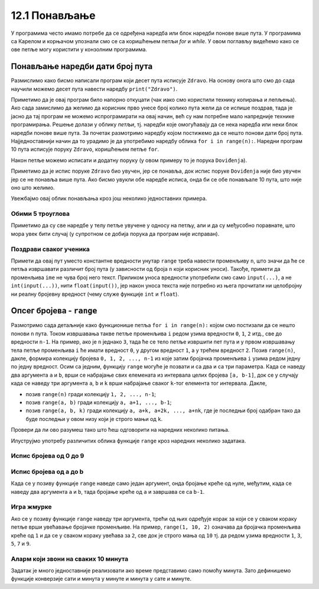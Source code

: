 12.1 Понављање
##############

У програмима често имамо потребе да се одређена наредба или блок
наредби понове више пута. У програмима са Карелом и корњачом упознали
смо се са коришћењем петљи `for` и `while`. У овом поглављу видећемо
како се ове петље могу користити у конзолним програмима.


Понављање наредби дати број пута
--------------------------------

Размислимо како бисмо написали програм који десет пута исписује
``Zdravo``.  На основу онога што смо до сада научили можемо десет пута
навести наредбу ``print("Zdravo")``.

.. activecode:: здраво_десет_пута_1

   print("Zdravo")
   print("Zdravo")
   print("Zdravo")
   print("Zdravo")
   print("Zdravo")
   print("Zdravo")
   print("Zdravo")
   print("Zdravo")
   print("Zdravo")
   print("Zdravo")

Приметимо да је овај програм било напорно откуцати (чак иако смо
користили технику копирања и лепљења). Ако сада замислимо да желимо да
корисник прво унесе број колико пута жели да се испише поздрав, тада
је јасно да тај програм не можемо испрограмирати на овај начин, већ су
нам потребне мало напредније технике програмирања. Решење долази у
облику *петљи*, тј. наредби које омогућавају да се нека наредба или
неки блок наредби понове више пута. За почетак размотримо наредбу
којом постижемо да се нешто понови дати број пута. Најједноставнији
начин да то урадимо је да употребимо наредбу облика ``for i in
range(n):``. Наредни програм 10 пута исписује поруку ``Zdravo``,
коришћењем петље ``for``.

.. activecode:: здраво_десет_пута
		
   for i in range(10):        # ponovi 10 puta:
       print("Zdravo")        #    ispiši tekst "Zdravo"

Након петље можемо исписати и додатну поруку (у овом примеру то је
порука ``Doviđenja``).

.. activecode:: здраво_десет_пута_2
		
   for i in range(10):        # ponovi 10 puta:
       print("Zdravo")        #    ispiši tekst "Zdravo"
   print("Doviđenja")         # ispiši tekst "Doviđenja"

Приметимо да је испис поруке ``Zdravo`` био увучен, јер се понавља,
док испис поруке ``Doviđenja`` није био увучен јер се не понавља више
пута. Ако бисмо увукли обе наредбе исписа, онда би се обе понављале 10
пута, што није оно што желимо.

.. activecode:: здраво_десет_пута_3
		
   for i in range(10):        # ponovi 10 puta:
       print("Zdravo")        #    ispiši tekst "Zdravo"
       print("Doviđenja")     #    ispiši tekst "Doviđenja"

   
Увежбајмо овај облик понављања кроз још неколико једноставних примера.
      
Обими 5 троуглова
'''''''''''''''''
      
.. questionnote::

   Напиши програм који израчунава обиме пет једнакостраничних
   троуглова чије дужине страница корисник уноси.

.. activecode:: обими_пет_троуглова
		
   for i in range(5):                                # ponovi 5 puta:
       a = int(input("Unesi dužinu stranice:"))      #   učitaju dužinu stranice
       O = 0                                         #   izračunaj obim - ispravi ovaj red
       print(O)                                      #   ispiši obim

Приметимо да су све наредбе у телу петље увучене у односу на петљу,
али и да су међусобно поравнате, што мора увек бити случај (у
супротном се добија порука да програм није исправан).
      
Поздрави сваког ученика
'''''''''''''''''''''''
      
.. questionnote::

   Напиши програм који учитава неколико имена ученика и сваког
   појединачно поздравља. 

.. activecode:: поздрав_ученицима
   
   n = int(input("Unesi broj učenika: "))           # učitaj broj učenika n
   for ???:                                         # ponovi n puta: 
       ime = input("Kako se zoveš?")                #    unesi ime učenika - ispravi ovaj red
       print("Zdravo, ti se zoveš:", ime)           #    pozdravi učenika

Примети да овај пут уместо константне вредности унутар ``range`` треба
навести променљиву ``n``, што значи да ће се петља извршавати различит
број пута (у зависности од броја ``n`` који корисник уноси). Такође,
примети да променљива ``ime`` не чува број него текст. Приликом уноса
вредности употребили смо само ``input(...)``, а не
``int(input(...))``, нити ``float(input())``, јер након уноса текста
није потребно из њега прочитати ни целобројну ни реалну бројевну
вредност (чему служе функције ``int`` и ``float``).
      
Опсег бројева - ``range``
-------------------------

Размотримо сада детаљније како функционише петља ``for i in
range(n):`` којом смо постизали да се нешто понови ``n`` пута.  Током
извршавања такве петље променљива ``i`` редом узима вредности ``0``,
``1``, ``2`` итд., све до вредности ``n-1``. На пример, ако је ``n``
једнако ``3``, тада ће се тело петље извршити пет пута и у првом
извршавању тела петље променљива ``i`` ће имати вредност ``0``, у
другом вредност ``1``, а у трећем вредност ``2``. Позив ``range(n)``,
дакле, формира колекцију бројева ``0, 1, 2, ..., n-1`` из које затим
бројачка променљива ``i`` узима редом једну по једну вредност.  Осим
са једним, функцију ``range`` могуће је позвати и са два и са три
параметра. Када се наведу два аргумента ``a`` и ``b``, врши се
набрајање свих елемената из интервала целих бројева ``[a, b-1]``, док
се у случају када се наведу три аргумента ``a``, ``b`` и ``k`` врши
набрајање сваког ``k``-тог елемента тог интервала. Дакле,

- позив ``range(n)`` гради колекцију ``1, 2, ..., n-1``;
- позив ``range(a, b)`` гради колекцију ``a, a+1, ..., b-1``;
- позив ``range(a, b, k)`` гради колекцију ``a, a+k, a+2k, ...,
  a+nk``, где је последњи број одабран тако да буде последњи у овом
  низу који је строго мањи од ``k``.

Провери да ли ово разумеш тако што ћеш одговорити на наредних неколико
питања.
  
.. mchoice:: console__collections_quiz_range1_srp
   :answer_a: range(4)
   :answer_b: range(1, 4)
   :answer_c: range(3)
   :answer_d: range(1, 3)
   :correct: b
   :feedback_a: Покушај поново
   :feedback_b: Тачно
   :feedback_c: Покушај поново
   :feedback_d: Покушај поново

   Који опсег садржи вредности 1, 2, 3 ?

.. mchoice:: console__collections_quiz_range2_srp
   :answer_a: 5
   :answer_b: 6
   :answer_c: 9
   :answer_d: 10
   :correct: a
   :feedback_a: Тачно
   :feedback_b: Покушај поново
   :feedback_c: Покушај поново
   :feedback_d: Покушај поново

   Колико вредности садржи опсег ``range(1, 10, 2)`` ?
   
   
.. infonote::  

   О колекцијама података причаћемо детаљније у наредном поглављу. Нагласимо да је колекција
   ``range`` таква да се њени елементи не чувају истовремено у
   меморији, већ се током рада петље ``for`` гради један по један
   елемент ове колекције. У овом приручнику опсеге ћемо увек користити
   само у склопу петље ``for``.
  
Илуструјмо употребу различитих облика функције ``range`` кроз наредних
неколико задатака.

Испис бројева од 0 до 9
'''''''''''''''''''''''

.. questionnote::

   Употреби петљу да би се исписали бројеви од 0 до 9. 
	   
.. activecode:: бројеви_од_0_до_9
		
   for i in range(0):    # ispravi ovaj red
       print(i)


Испис бројева од a до b
'''''''''''''''''''''''

Када се у позиву функције ``range`` наведе само један аргумент, онда
бројање креће од нуле, међутим, када се наведу два аргумента ``a`` и
``b``, тада бројање креће од ``a`` и завршава се са ``b-1``.

.. questionnote::

   Напиши програм који учитава два броја ``a`` и ``b`` и затим
   исписује све бројеве од ``a`` до ``b`` (укључујући и њих).

.. activecode:: бројеви_од_a_до_b
		
   a = int(input("Odakle se broji: "))
   b = int(input("Dokle se broji: "))		
   for i in range(0, 0):    # ispravi ovaj red
       print(i)

Игра жмурке
'''''''''''

Ако се у позиву функције ``range`` наведу три аргумента, трећи од њих
одређује корак за који се у сваком кораку петље врши увећавање
бројачке променљиве. На пример, ``range(1, 10, 2)`` означава да
бројачка променљива креће од ``1`` и да се у сваком кораку увећава за
``2``, све док је строго мања од ``10`` тј. да редом узима вредности
``1``, ``3``, ``5``, ``7`` и ``9``.

.. questionnote::

   У игри жмурке деца броје 5, 10, 15, итд., до 100. Напиши програм
   који исписује баш те бројеве.
   
   
.. activecode:: жмурке

   for i in range(0, 100 + 1, 0):  # ispravi ovaj red
       print(i)
   print("Полазим!")

Аларм који звони на сваких 10 минута
''''''''''''''''''''''''''''''''''''

.. questionnote::

   Сат је навијен тако да између 8:00 и 10:30 звони на сваких 10
   минута.  Напиши програм који исписује времена у којима сат звони.

Задатак је много једноставније реализовати ако време представимо само
помоћу минута. Зато дефинишемо функције конверзије сати и минута у
минуте и минута у сате и минуте.
   
.. activecode:: сати_и_минути
		
   def u_minute(sat, minut):
       return 0     # ispravi ovaj red

   def u_sate_i_minute(minuti):
       return (minuti // 1, minuti % 1)   # ispravi ovaj red
		
   for minuti in range(u_minute(0, 0), u_minute(0, 0) + 1, 0):  # ispravi ovaj red
       (sat, min) = u_sate_i_minute(minuti)
       print(minuti, "m =", sat, "h", min, "m")
      


